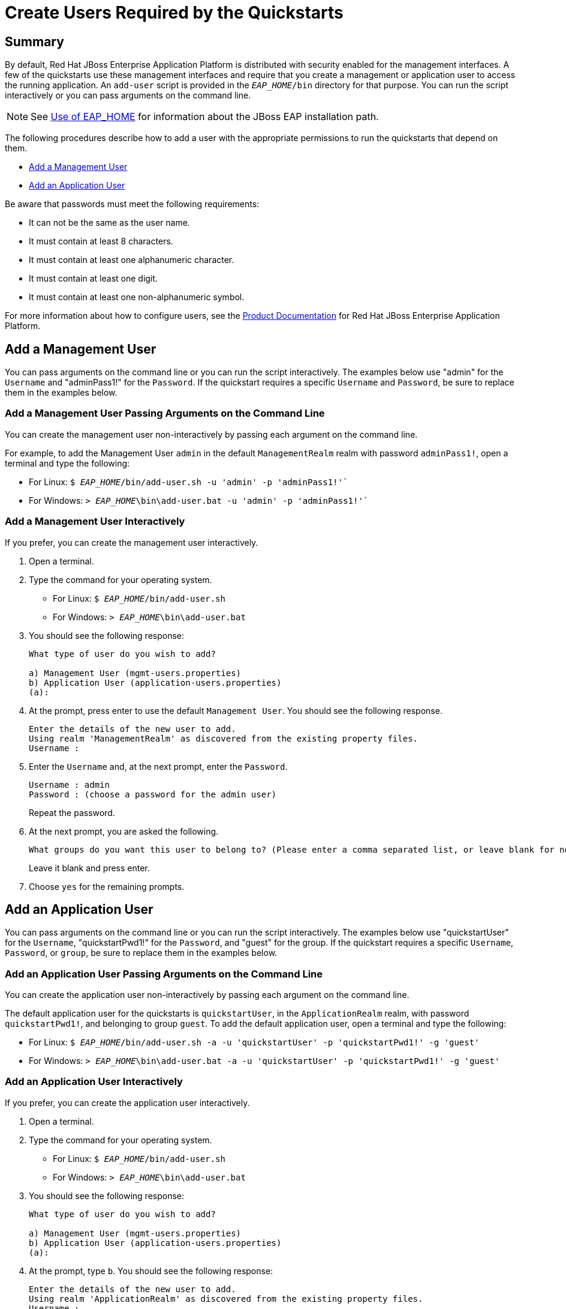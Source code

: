[[create_users_required_by_the_quickstarts]]

= Create Users Required by the Quickstarts

== Summary

By default, Red Hat JBoss Enterprise Application Platform is distributed with security enabled for the management interfaces. A few of the quickstarts use these management interfaces and require that you create a management or application user to access the running application. An `add-user` script is provided in the `__EAP_HOME__/bin` directory for that purpose. You can run the script interactively or you can pass arguments on the command line.

NOTE: See link:USE_OF_EAP_HOME.adoc#use_of_product_home_and_jboss_home_variables[Use of EAP_HOME] for information about the JBoss EAP installation path.

The following procedures describe how to add a user with the appropriate permissions to run the quickstarts that depend on them.

* xref:add_a_management_user[Add a Management User]
* xref:add_an_application_user[Add an Application User]

Be aware that passwords must meet the following requirements:

* It can not be the same as the user name.
* It must contain at least 8 characters.
* It must contain at least one alphanumeric character.
* It must contain at least one digit.
* It must contain at least one non-alphanumeric symbol.

For more information about how to configure users, see the https://access.redhat.com/documentation/en-us/red_hat_jboss_enterprise_application_platform/[Product Documentation] for Red Hat JBoss Enterprise Application Platform.

[[add_a_management_user]]
== Add a Management User

You can pass arguments on the command line or you can run the script interactively. The examples below use "admin" for the `Username` and "adminPass1!" for the `Password`. If the quickstart requires a specific `Username` and `Password`, be sure to replace them in the examples below.

[[add_a_management_user_passing_arguments]]
=== Add a Management User Passing Arguments on the Command Line

You can create the management user non-interactively by passing each argument on the command line.

For example, to add the Management User `admin` in the default `ManagementRealm` realm with password `adminPass1!`,
open a terminal and type the following:

* For Linux: `$ __EAP_HOME__/bin/add-user.sh -u 'admin' -p 'adminPass1!'``
* For Windows: `> __EAP_HOME__\bin\add-user.bat -u 'admin' -p 'adminPass1!'``


[[add_a_management_user_interactively]]
=== Add a Management User Interactively

If you prefer, you can create the management user interactively.

. Open a terminal.
. Type the command for your operating system.
* For Linux: `$ __EAP_HOME__/bin/add-user.sh`
* For Windows: `> __EAP_HOME__\bin\add-user.bat`

. You should see the following response:
+
[source,options="nowrap"]
----
What type of user do you wish to add?

a) Management User (mgmt-users.properties)
b) Application User (application-users.properties)
(a):
----
+
. At the prompt, press enter to use the default `Management User`. You should see the following response.
+
[source,options="nowrap"]
----
Enter the details of the new user to add.
Using realm 'ManagementRealm' as discovered from the existing property files.
Username :
----
. Enter the `Username` and, at the next prompt, enter the `Password`.
+
[source,options="nowrap"]
----
Username : admin
Password : (choose a password for the admin user)
----
+
Repeat the password.
. At the next prompt, you are asked the following.
+
[source,options="nowrap"]
----
What groups do you want this user to belong to? (Please enter a comma separated list, or leave blank for none)[ ]:
----
+
Leave it blank and press enter.

. Choose `yes` for the remaining prompts.

[[add_an_application_user]]
== Add an Application User

You can pass arguments on the command line or you can run the script interactively. The examples below use "quickstartUser" for the `Username`, "quickstartPwd1!" for the `Password`, and "guest" for the group. If the quickstart requires a specific `Username`, `Password`, or `group`, be sure to replace them in the examples below.

[[add_an_application_user_passing_arguments]]
=== Add an Application User Passing Arguments on the Command Line

You can create the application user non-interactively by passing each argument on the command line.

The default application user for the quickstarts is `quickstartUser`, in the `ApplicationRealm` realm, with password `quickstartPwd1!`, and belonging to group `guest`.
To add the default application user, open a terminal and type the following:

* For Linux: `$ __EAP_HOME__/bin/add-user.sh -a -u 'quickstartUser' -p 'quickstartPwd1!' -g 'guest'`
* For Windows: `> __EAP_HOME__\bin\add-user.bat  -a -u 'quickstartUser' -p 'quickstartPwd1!' -g 'guest'`


[[add_an_application_user_interactively]]
=== Add an Application User Interactively

If you prefer, you can create the application user interactively.

. Open a terminal.
. Type the command for your operating system.

* For Linux: `$ __EAP_HOME__/bin/add-user.sh`
* For Windows: `> __EAP_HOME__\bin\add-user.bat`

. You should see the following response:
+
[source,options="nowrap"]
----
What type of user do you wish to add?

a) Management User (mgmt-users.properties)
b) Application User (application-users.properties)
(a):
----

. At the prompt, type  `b`. You should see the following response:
+
[source,options="nowrap"]
----
Enter the details of the new user to add.
Using realm 'ApplicationRealm' as discovered from the existing property files.
Username :
----

. Enter the the `Username` and at the next prompt, enter the `Password`. If the quickstart `_README_` file specifies a `Username` and `Password`, enter them here. Otherwise, use the default `Username` `quickstartUser` and `Password` `quickstartPwd1!`.
+
[source,options="nowrap"]
----
Username : quickstartUser
Password : quickstartPwd1!
----

. At the next prompt, you are asked the following.
+
[source,options="nowrap"]
----
What groups do you want this user to belong to? (Please enter a comma separated list, or leave blank for none)[  ]:
----

. If the quickstart `_README_` file specifies the groups to use, enter that here. Otherwise, type the group: `guest`

xref:create_users_required_by_the_quickstarts[Back to top]
